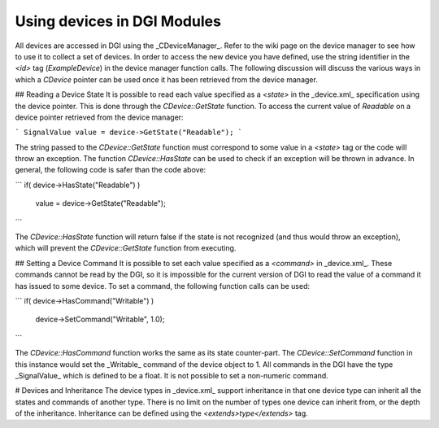 Using devices in DGI Modules
============================
All devices are accessed in DGI using the _CDeviceManager_. Refer to the wiki page on the device manager to see how to use it to collect a set of devices. In order to access the new device you have defined, use the string identifier in the `<id>` tag (`ExampleDevice`) in the device manager function calls. The following discussion will discuss the various ways in which a `CDevice` pointer can be used once it has been retrieved from the device manager.

## Reading a Device State
It is possible to read each value specified as a `<state>` in the _device.xml_ specification using the device pointer. This is done through the `CDevice::GetState` function. To access the current value of `Readable` on a device pointer retrieved from the device manager:

```
SignalValue value = device->GetState("Readable");
```

The string passed to the `CDevice::GetState` function must correspond to some value in a `<state>` tag or the code will throw an exception. The function `CDevice::HasState` can be used to check if an exception will be thrown in advance. In general, the following code is safer than the code above:

```
if( device->HasState("Readable") )
  value = device->GetState("Readable");
```

The `CDevice::HasState` function will return false if the state is not recognized (and thus would throw an exception), which will prevent the `CDevice::GetState` function from executing.

## Setting a Device Command
It is possible to set each value specified as a `<command>` in _device.xml_. These commands cannot be read by the DGI, so it is impossible for the current version of DGI to read the value of a command it has issued to some device. To set a command, the following function calls can be used:

```
if( device->HasCommand("Writable") )
  device->SetCommand("Writable", 1.0);
```

The `CDevice::HasCommand` function works the same as its state counter-part. The `CDevice::SetCommand` function in this instance would set the _Writable_ command of the device object to 1. All commands in the DGI have the type _SignalValue_ which is defined to be a float. It is not possible to set a non-numeric command.

# Devices and Inheritance
The device types in _device.xml_ support inheritance in that one device type can inherit all the states and commands of another type. There is no limit on the number of types one device can inherit from, or the depth of the inheritance. Inheritance can be defined using the `<extends>type</extends>` tag.